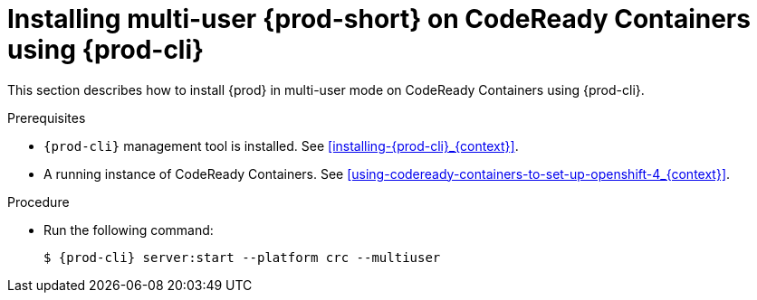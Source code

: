 // Module included in the following assemblies:
//
// installing-{prod-id-short}-on-codeready-containers

[id="installing-multi-user-{prod-id-short}-on-codeready-containers-using-{prod-cli}_{context}"]
= Installing multi-user {prod-short} on CodeReady Containers using {prod-cli}

This section describes how to install {prod} in multi-user mode on CodeReady Containers using {prod-cli}.

.Prerequisites

* `{prod-cli}` management tool is installed. See xref:installing-{prod-cli}_{context}[].

* A running instance of CodeReady Containers. See xref:using-codeready-containers-to-set-up-openshift-4_{context}[].

.Procedure

* Run the following command:
+
[subs="+attributes"]
----
$ {prod-cli} server:start --platform crc --multiuser
----
